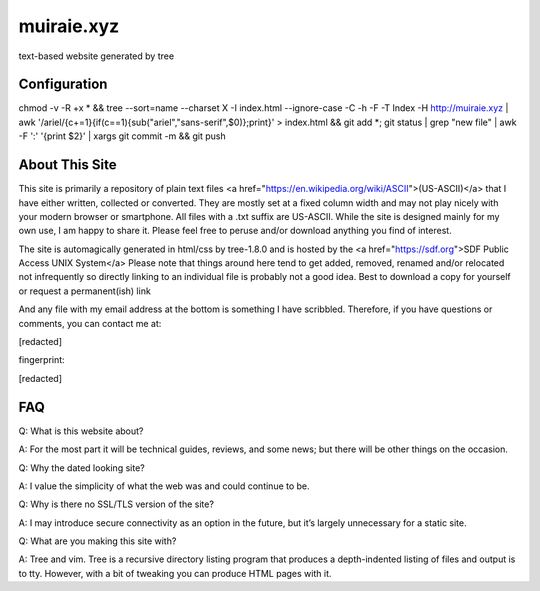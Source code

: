 muiraie.xyz
===========

text-based website generated by tree

Configuration
-------------
chmod -v -R +x * && tree --sort=name --charset X -I index.html --ignore-case -C -h -F -T Index -H http://muiraie.xyz | 
awk '/ariel/{c+=1}{if(c==1){sub("ariel","sans-serif",$0)};print}' > index.html && git add *; git status | 
grep "new file" | awk -F ':' '{print $2}' | xargs git commit -m && git push



About This Site
---------------

This site is primarily a repository of plain text files <a href="https://en.wikipedia.org/wiki/ASCII">(US-ASCII)</a> that I 
have either written, collected or converted. They are mostly set at a fixed 
column width and may not play nicely with your modern browser or smartphone. All 
files with a .txt suffix are US-ASCII. While the site is designed mainly for 
my own use, I am happy to share it. Please feel free to peruse and/or download 
anything you find of interest.

The site is automagically generated in html/css by tree-1.8.0 and is hosted by 
the <a href="https://sdf.org">SDF Public Access UNIX System</a>
Please note that things around here tend to get added, removed, renamed and/or 
relocated not infrequently so directly linking to an individual file is probably 
not a good idea. Best to download a copy for yourself or request a 
permanent(ish) link

And any file with my email address at the bottom is something I have scribbled. 
Therefore, if you have questions or comments, you can contact me at:

[redacted]

fingerprint:

[redacted]

FAQ
---

Q: What is this website about?

A: For the most part it will be technical guides, reviews, and some news; but there 
will be other things on the occasion.


Q: Why the dated looking site?

A: I value the simplicity of what the web was and could continue to be.


Q: Why is there no SSL/TLS version of the site?

A: I may introduce secure connectivity as an option in the future, but it’s largely 
unnecessary for a static site.


Q: What are you making this site with?

A: Tree and vim. Tree is a recursive directory listing program that produces a depth-indented 
listing of files and output is to tty. However, with a bit of tweaking you can produce HTML pages with it.
